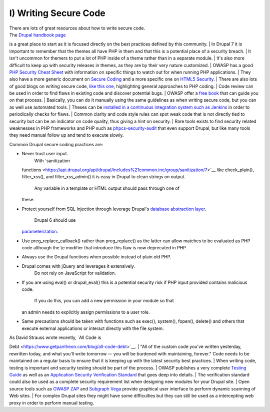 I) Writing Secure Code
----------------------

| There are lots of great resources about how to write secure code.
| The `Drupal handbook page <https://drupal.org/writing-secure-code>`__
is a great place to start as it is focused directly on the best
practices defined by this community.
| In Drupal 7 it is important to remember that the themes all have PHP
in them and that this is a potential place of a security breach.
| It isn't uncommon for themers to put a lot of PHP inside of a theme
rather than in a separate module.
| It's also more difficult to keep up with security releases in themes,
as they are by their very nature customized.
| OWASP has a good `PHP Security Cheat
Sheet <https://www.owasp.org/index.php/PHP_Security_Cheat_Sheet>`__ with
information on specific things to watch out for when running PHP
applications.
| They also have a more generic document on `Secure
Coding <https://www.owasp.org/index.php/Secure_Coding_Cheat_Sheet>`__
and a more specific one on `HTML5
Security <https://www.owasp.org/index.php/HTML5_Security_Cheat_Sheet>`__.
| There are also lots of good blogs on writing secure code, `like this
one, <http://www.addedbytes.com/articles/writing-secure-php/writing-secure-php-1/>`__
highlighting general approaches to PHP coding.
| Code review can be used in order to find flaws in existing code and
discover potential bugs.
| OWASP offer a `free
book <https://www.owasp.org/index.php/Category:OWASP_Code_Review_Project>`__
that can guide you on that process.
| Basically, you can do it manually using the same guidelines as when
writing secure code, but you can as well use automated tools.
| Theses can be `installed in a continuous integration system such as
Jenkins <http://jenkins-php.org/>`__ in order to periodically checks for
flaws.
| Common clarity and code style rules can spot weak code that is not
directly tied to security but can be an indicator on code quality, thus
giving a hint on security.
| Rare tools exists to find security related weaknesses in PHP
frameworks and PHP such as
`phpcs-security-audit <https://github.com/Pheromone/phpcs-security-audit>`__
that even support Drupal, but like many tools they need manual follow up
and tend to execute slowly.

Common Drupal secure coding practices are:

-  Never trust user input.
    With `sanitization
   functions <https://api.drupal.org/api/drupal/includes%21common.inc/group/sanitization/7>`__
   like check\_plain(), filter\_xss(), and filter\_xss\_admin() it is
   easy in Drupal to clean strings on output.
    Any variable in a template or HTML output should pass through one of
   these.
-  Protect yourself from SQL Injection through leverage Drupal's
   `database abstraction
   layer <https://api.drupal.org/api/drupal/includes%21database%21database.inc/group/database/7>`__.
    Drupal 6 should use
   `parameterization <https://drupal.org/node/101496>`__.
-  Use preg\_replace\_callback() rather than preg\_replace() as the
   latter can allow matches to be evaluated as PHP code although the \\e
   modifier that introduce this flaw is now deprecated in PHP.
-  Always use the Drupal functions when possible instead of plain old
   PHP.
-  Drupal comes with jQuery and leverages it extensively.
    Do not rely on JavaScript for validation.
-  If you are using eval() or drupal\_eval() this is a potential
   security risk if PHP input provided contains malicious code.
    If you do this, you can add a new permission in your module so that
   an admin needs to explicitly assign permissions to a user role.
-  Same precautions should be taken with functions such as exec(),
   system(), fopen(), delete() and others that execute external
   applications or interact directly with the file system.

| As David Strauss wrote recently, `All Code is
Debt <https://www.getpantheon.com/blog/all-code-debt>`__.
| "All of the custom code you've written yesterday, rewritten today, and
what you'll write tomorrow ― you will be burdened with maintaining,
forever." Code needs to be maintained on a regular basis to ensure that
it is keeping up with the latest security best practices.
| When writing code, testing is important and security testing should be
part of the process.
| OWASP publishes a very complete `Testing
Guide <https://www.owasp.org/index.php/OWASP_Testing_Project>`__ as well
as an `Application Security Verification
Standard <https://www.owasp.org/index.php/Category:OWASP_Application_Security_Verification_Standard_Project>`__
that goes deep into details.
| The verification standard could also be used as a complete security
requirement list when designing new modules for your Drupal site.
| Open source tools such as `OWASP
ZAP <https://www.owasp.org/index.php/OWASP_Zed_Attack_Proxy_Project>`__
and `Subgraph Vega <http://www.subgraph.com/products.html>`__ provide
graphical user interface to perform dynamic scanning of Web sites.
| For complex Drupal sites they might have some difficulties but they
can still be used as a intercepting web proxy in order to perform manual
testing.


